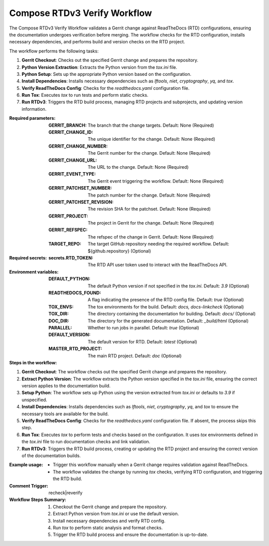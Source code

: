 .. # SPDX-License-Identifier: Apache-2.0
   # SPDX-FileCopyrightText: Copyright 2025 The Linux Foundation

.. _compose-rtdv3-verify-docs:

#############################
Compose RTDv3 Verify Workflow
#############################

The Compose RTDv3 Verify Workflow validates a Gerrit change against ReadTheDocs (RTD) configurations, ensuring the documentation undergoes verification before merging.
The workflow checks for the RTD configuration, installs necessary dependencies, and performs build and version checks on the RTD project.

The workflow performs the following tasks:

1. **Gerrit Checkout**: Checks out the specified Gerrit change and prepares the repository.
2. **Python Version Extraction**: Extracts the Python version from the `tox.ini` file.
3. **Python Setup**: Sets up the appropriate Python version based on the configuration.
4. **Install Dependencies**: Installs necessary dependencies such as `lftools`, `niet`, `cryptography`, `yq`, and `tox`.
5. **Verify ReadTheDocs Config**: Checks for the `readthedocs.yaml` configuration file.
6. **Run Tox**: Executes `tox` to run tests and perform static checks.
7. **Run RTDv3**: Triggers the RTD build process, managing RTD projects and subprojects, and updating version information.

:Required parameters:

    :GERRIT_BRANCH: The branch that the change targets.
        Default: None (Required)
    :GERRIT_CHANGE_ID: The unique identifier for the change.
        Default: None (Required)
    :GERRIT_CHANGE_NUMBER: The Gerrit number for the change.
        Default: None (Required)
    :GERRIT_CHANGE_URL: The URL to the change.
        Default: None (Required)
    :GERRIT_EVENT_TYPE: The Gerrit event triggering the workflow.
        Default: None (Required)
    :GERRIT_PATCHSET_NUMBER: The patch number for the change.
        Default: None (Required)
    :GERRIT_PATCHSET_REVISION: The revision SHA for the patchset.
        Default: None (Required)
    :GERRIT_PROJECT: The project in Gerrit for the change.
        Default: None (Required)
    :GERRIT_REFSPEC: The refspec of the change in Gerrit.
        Default: None (Required)
    :TARGET_REPO: The target GitHub repository needing the required workflow.
        Default: ${github.repository} (Optional)

:Required secrets:

    :secrets.RTD_TOKEN: The RTD API user token used to interact with the ReadTheDocs API.

:Environment variables:

    :DEFAULT_PYTHON: The default Python version if not specified in the `tox.ini`.
        Default: `3.9` (Optional)
    :READTHEDOCS_FOUND: A flag indicating the presence of the RTD config file.
        Default: `true` (Optional)
    :TOX_ENVS: The tox environments for the build.
        Default: `docs, docs-linkcheck` (Optional)
    :TOX_DIR: The directory containing the documentation for building.
        Default: `docs/` (Optional)
    :DOC_DIR: The directory for the generated documentation.
        Default: `_build/html` (Optional)
    :PARALLEL: Whether to run jobs in parallel.
        Default: `true` (Optional)
    :DEFAULT_VERSION: The default version for RTD.
        Default: `latest` (Optional)
    :MASTER_RTD_PROJECT: The main RTD project.
        Default: `doc` (Optional)

:Steps in the workflow:

1. **Gerrit Checkout**:
   The workflow checks out the specified Gerrit change and prepares the repository.

2. **Extract Python Version**:
   The workflow extracts the Python version specified in the `tox.ini` file, ensuring the correct version applies to the documentation build.

3. **Setup Python**:
   The workflow sets up Python using the version extracted from `tox.ini` or defaults to `3.9` if unspecified.

4. **Install Dependencies**:
   Installs dependencies such as `lftools`, `niet`, `cryptography`, `yq`, and `tox` to ensure the necessary tools are available for the build.

5. **Verify ReadTheDocs Config**:
   Checks for the `readthedocs.yaml` configuration file. If absent, the process skips this step.

6. **Run Tox**:
   Executes `tox` to perform tests and checks based on the configuration. It uses `tox` environments defined in the `tox.ini` file to run documentation checks and link validation.

7. **Run RTDv3**:
   Triggers the RTD build process, creating or updating the RTD project and ensuring the correct version of the documentation builds.

:Example usage:

    - Trigger this workflow manually when a Gerrit change requires validation against ReadTheDocs.
    - The workflow validates the change by running `tox` checks, verifying RTD configuration, and triggering the RTD build.

:Comment Trigger: recheck|reverify

:Workflow Steps Summary:

    1. Checkout the Gerrit change and prepare the repository.
    2. Extract Python version from `tox.ini` or use the default version.
    3. Install necessary dependencies and verify RTD config.
    4. Run `tox` to perform static analysis and format checks.
    5. Trigger the RTD build process and ensure the documentation is up-to-date.

